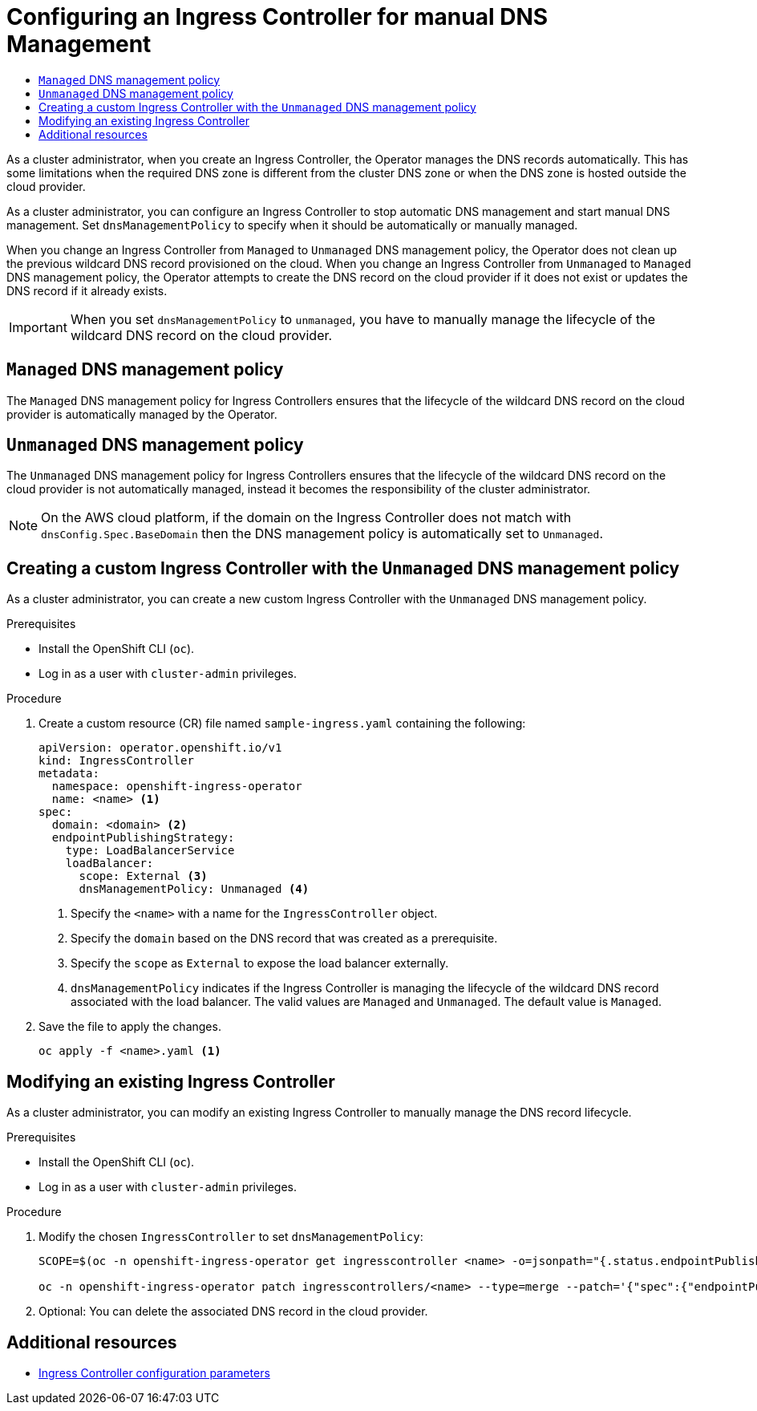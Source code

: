 :_mod-docs-content-type: ASSEMBLY
[id="ingress-controller-dnsmgt"]
= Configuring an Ingress Controller for manual DNS Management
// The {product-title} attribute provides the context-sensitive name of the relevant OpenShift distribution, for example, "OpenShift Container Platform" or "OKD". The {product-version} attribute provides the product version relative to the distribution, for example "4.9".
// {product-title} and {product-version} are parsed when AsciiBinder queries the _distro_map.yml file in relation to the base branch of a pull request.
// See https://github.com/openshift/openshift-docs/blob/main/contributing_to_docs/doc_guidelines.adoc#product-name-and-version for more information on this topic.
// Other common attributes are defined in the following lines:
:data-uri:
:icons:
:experimental:
:toc: macro
:toc-title:
:imagesdir: images
:prewrap!:
:op-system-first: Red Hat Enterprise Linux CoreOS (RHCOS)
:op-system: RHCOS
:op-system-lowercase: rhcos
:op-system-base: RHEL
:op-system-base-full: Red Hat Enterprise Linux (RHEL)
:op-system-version: 8.x
:tsb-name: Template Service Broker
:kebab: image:kebab.png[title="Options menu"]
:rh-openstack-first: Red Hat OpenStack Platform (RHOSP)
:rh-openstack: RHOSP
:ai-full: Assisted Installer
:ai-version: 2.3
:cluster-manager-first: Red Hat OpenShift Cluster Manager
:cluster-manager: OpenShift Cluster Manager
:cluster-manager-url: link:https://console.redhat.com/openshift[OpenShift Cluster Manager Hybrid Cloud Console]
:cluster-manager-url-pull: link:https://console.redhat.com/openshift/install/pull-secret[pull secret from the Red Hat OpenShift Cluster Manager]
:insights-advisor-url: link:https://console.redhat.com/openshift/insights/advisor/[Insights Advisor]
:hybrid-console: Red Hat Hybrid Cloud Console
:hybrid-console-second: Hybrid Cloud Console
:oadp-first: OpenShift API for Data Protection (OADP)
:oadp-full: OpenShift API for Data Protection
:oc-first: pass:quotes[OpenShift CLI (`oc`)]
:product-registry: OpenShift image registry
:rh-storage-first: Red Hat OpenShift Data Foundation
:rh-storage: OpenShift Data Foundation
:rh-rhacm-first: Red Hat Advanced Cluster Management (RHACM)
:rh-rhacm: RHACM
:rh-rhacm-version: 2.8
:sandboxed-containers-first: OpenShift sandboxed containers
:sandboxed-containers-operator: OpenShift sandboxed containers Operator
:sandboxed-containers-version: 1.3
:sandboxed-containers-version-z: 1.3.3
:sandboxed-containers-legacy-version: 1.3.2
:cert-manager-operator: cert-manager Operator for Red Hat OpenShift
:secondary-scheduler-operator-full: Secondary Scheduler Operator for Red Hat OpenShift
:secondary-scheduler-operator: Secondary Scheduler Operator
// Backup and restore
:velero-domain: velero.io
:velero-version: 1.11
:launch: image:app-launcher.png[title="Application Launcher"]
:mtc-short: MTC
:mtc-full: Migration Toolkit for Containers
:mtc-version: 1.8
:mtc-version-z: 1.8.0
// builds (Valid only in 4.11 and later)
:builds-v2title: Builds for Red Hat OpenShift
:builds-v2shortname: OpenShift Builds v2
:builds-v1shortname: OpenShift Builds v1
//gitops
:gitops-title: Red Hat OpenShift GitOps
:gitops-shortname: GitOps
:gitops-ver: 1.1
:rh-app-icon: image:red-hat-applications-menu-icon.jpg[title="Red Hat applications"]
//pipelines
:pipelines-title: Red Hat OpenShift Pipelines
:pipelines-shortname: OpenShift Pipelines
:pipelines-ver: pipelines-1.12
:pipelines-version-number: 1.12
:tekton-chains: Tekton Chains
:tekton-hub: Tekton Hub
:artifact-hub: Artifact Hub
:pac: Pipelines as Code
//odo
:odo-title: odo
//OpenShift Kubernetes Engine
:oke: OpenShift Kubernetes Engine
//OpenShift Platform Plus
:opp: OpenShift Platform Plus
//openshift virtualization (cnv)
:VirtProductName: OpenShift Virtualization
:VirtVersion: 4.14
:KubeVirtVersion: v0.59.0
:HCOVersion: 4.14.0
:CNVNamespace: openshift-cnv
:CNVOperatorDisplayName: OpenShift Virtualization Operator
:CNVSubscriptionSpecSource: redhat-operators
:CNVSubscriptionSpecName: kubevirt-hyperconverged
:delete: image:delete.png[title="Delete"]
//distributed tracing
:DTProductName: Red Hat OpenShift distributed tracing platform
:DTShortName: distributed tracing platform
:DTProductVersion: 2.9
:JaegerName: Red Hat OpenShift distributed tracing platform (Jaeger)
:JaegerShortName: distributed tracing platform (Jaeger)
:JaegerVersion: 1.47.0
:OTELName: Red Hat OpenShift distributed tracing data collection
:OTELShortName: distributed tracing data collection
:OTELOperator: Red Hat OpenShift distributed tracing data collection Operator
:OTELVersion: 0.81.0
:TempoName: Red Hat OpenShift distributed tracing platform (Tempo)
:TempoShortName: distributed tracing platform (Tempo)
:TempoOperator: Tempo Operator
:TempoVersion: 2.1.1
//logging
:logging-title: logging subsystem for Red Hat OpenShift
:logging-title-uc: Logging subsystem for Red Hat OpenShift
:logging: logging subsystem
:logging-uc: Logging subsystem
//serverless
:ServerlessProductName: OpenShift Serverless
:ServerlessProductShortName: Serverless
:ServerlessOperatorName: OpenShift Serverless Operator
:FunctionsProductName: OpenShift Serverless Functions
//service mesh v2
:product-dedicated: Red Hat OpenShift Dedicated
:product-rosa: Red Hat OpenShift Service on AWS
:SMProductName: Red Hat OpenShift Service Mesh
:SMProductShortName: Service Mesh
:SMProductVersion: 2.4.4
:MaistraVersion: 2.4
//Service Mesh v1
:SMProductVersion1x: 1.1.18.2
//Windows containers
:productwinc: Red Hat OpenShift support for Windows Containers
// Red Hat Quay Container Security Operator
:rhq-cso: Red Hat Quay Container Security Operator
// Red Hat Quay
:quay: Red Hat Quay
:sno: single-node OpenShift
:sno-caps: Single-node OpenShift
//TALO and Redfish events Operators
:cgu-operator-first: Topology Aware Lifecycle Manager (TALM)
:cgu-operator-full: Topology Aware Lifecycle Manager
:cgu-operator: TALM
:redfish-operator: Bare Metal Event Relay
//Formerly known as CodeReady Containers and CodeReady Workspaces
:openshift-local-productname: Red Hat OpenShift Local
:openshift-dev-spaces-productname: Red Hat OpenShift Dev Spaces
// Factory-precaching-cli tool
:factory-prestaging-tool: factory-precaching-cli tool
:factory-prestaging-tool-caps: Factory-precaching-cli tool
:openshift-networking: Red Hat OpenShift Networking
// TODO - this probably needs to be different for OKD
//ifdef::openshift-origin[]
//:openshift-networking: OKD Networking
//endif::[]
// logical volume manager storage
:lvms-first: Logical volume manager storage (LVM Storage)
:lvms: LVM Storage
//Operator SDK version
:osdk_ver: 1.31.0
//Operator SDK version that shipped with the previous OCP 4.x release
:osdk_ver_n1: 1.28.0
//Next-gen (OCP 4.14+) Operator Lifecycle Manager, aka "v1"
:olmv1: OLM 1.0
:olmv1-first: Operator Lifecycle Manager (OLM) 1.0
:ztp-first: GitOps Zero Touch Provisioning (ZTP)
:ztp: GitOps ZTP
:3no: three-node OpenShift
:3no-caps: Three-node OpenShift
:run-once-operator: Run Once Duration Override Operator
// Web terminal
:web-terminal-op: Web Terminal Operator
:devworkspace-op: DevWorkspace Operator
:secrets-store-driver: Secrets Store CSI driver
:secrets-store-operator: Secrets Store CSI Driver Operator
//AWS STS
:sts-first: Security Token Service (STS)
:sts-full: Security Token Service
:sts-short: STS
//Cloud provider names
//AWS
:aws-first: Amazon Web Services (AWS)
:aws-full: Amazon Web Services
:aws-short: AWS
//GCP
:gcp-first: Google Cloud Platform (GCP)
:gcp-full: Google Cloud Platform
:gcp-short: GCP
//alibaba cloud
:alibaba: Alibaba Cloud
// IBM Cloud VPC
:ibmcloudVPCProductName: IBM Cloud VPC
:ibmcloudVPCRegProductName: IBM(R) Cloud VPC
// IBM Cloud
:ibm-cloud-bm: IBM Cloud Bare Metal (Classic)
:ibm-cloud-bm-reg: IBM Cloud(R) Bare Metal (Classic)
// IBM Power
:ibmpowerProductName: IBM Power
:ibmpowerRegProductName: IBM(R) Power
// IBM zSystems
:ibmzProductName: IBM Z
:ibmzRegProductName: IBM(R) Z
:linuxoneProductName: IBM(R) LinuxONE
//Azure
:azure-full: Microsoft Azure
:azure-short: Azure
//vSphere
:vmw-full: VMware vSphere
:vmw-short: vSphere
//Oracle
:oci-first: Oracle(R) Cloud Infrastructure
:oci: OCI
:ocvs-first: Oracle(R) Cloud VMware Solution (OCVS)
:ocvs: OCVS
:context: ingress-controller-dnsmgt

toc::[]

As a cluster administrator, when you create an Ingress Controller, the Operator manages the DNS records automatically. This has some limitations when the required DNS zone is different from the cluster DNS zone or when the DNS zone is hosted outside the cloud provider.

As a cluster administrator, you can configure an Ingress Controller to stop automatic DNS management and start manual DNS management. Set `dnsManagementPolicy` to specify when it should be automatically or manually managed.

When you change an Ingress Controller from `Managed` to `Unmanaged` DNS management policy, the Operator does not clean up the previous wildcard DNS record provisioned on the cloud.
When you change an Ingress Controller from `Unmanaged` to `Managed` DNS management policy, the Operator attempts to create the DNS record on the cloud provider if it does not exist or updates the DNS record if it already exists.

[IMPORTANT]
====
When you set `dnsManagementPolicy` to `unmanaged`, you have to manually manage the lifecycle of the wildcard DNS record on the cloud provider.
====

== `Managed` DNS management policy
The `Managed` DNS management policy for Ingress Controllers ensures that the lifecycle of the wildcard DNS record on the cloud provider is automatically managed by the Operator.

== `Unmanaged` DNS management policy
The `Unmanaged` DNS management policy for Ingress Controllers ensures that the lifecycle of the wildcard DNS record on the cloud provider is not automatically managed, instead it becomes the responsibility of the cluster administrator.

[NOTE]
====
On the AWS cloud platform, if the domain on the Ingress Controller does not match with `dnsConfig.Spec.BaseDomain` then the DNS management policy is automatically set to `Unmanaged`.
====

:leveloffset: +1

// Module included in the following assemblies:
//
// *ingress-controller-dnsmgt.adoc

:_mod-docs-content-type: PROCEDURE
[id="creating-a-custom-ingress-controller_{context}"]
= Creating a custom Ingress Controller with the `Unmanaged` DNS management policy

As a cluster administrator, you can create a new custom Ingress Controller with the `Unmanaged` DNS management policy.

.Prerequisites

* Install the OpenShift CLI (`oc`).
* Log in as a user with `cluster-admin` privileges.

.Procedure

. Create a custom resource (CR) file named `sample-ingress.yaml` containing the following:

+
[source,yaml]
----
apiVersion: operator.openshift.io/v1
kind: IngressController
metadata:
  namespace: openshift-ingress-operator
  name: <name> <1>
spec:
  domain: <domain> <2>
  endpointPublishingStrategy:
    type: LoadBalancerService
    loadBalancer:
      scope: External <3>
      dnsManagementPolicy: Unmanaged <4>
----
<1> Specify the `<name>` with a name for the `IngressController` object.
<2> Specify the `domain` based on the DNS record that was created as a prerequisite.
<3> Specify the `scope` as `External` to expose the load balancer externally.
<4> `dnsManagementPolicy` indicates if the Ingress Controller is managing the lifecycle of the wildcard DNS record associated with the load balancer.
The valid values are `Managed` and `Unmanaged`. The default value is `Managed`.


. Save the file to apply the changes.
+
[source,terminal]
----
oc apply -f <name>.yaml <1>
----

:leveloffset!:

:leveloffset: +1

// Module included in the following assemblies:
//
// *ingress-controller-dnsmgt.adoc

:_mod-docs-content-type: PROCEDURE
[id="modifying-an-existing-ingress-controller_{context}"]
= Modifying an existing Ingress Controller

As a cluster administrator, you can modify an existing Ingress Controller to manually manage the DNS record lifecycle.

.Prerequisites

* Install the OpenShift CLI (`oc`).
* Log in as a user with `cluster-admin` privileges.

.Procedure

. Modify the chosen `IngressController` to set `dnsManagementPolicy`:

+
[source,terminal]
----
SCOPE=$(oc -n openshift-ingress-operator get ingresscontroller <name> -o=jsonpath="{.status.endpointPublishingStrategy.loadBalancer.scope}")

oc -n openshift-ingress-operator patch ingresscontrollers/<name> --type=merge --patch='{"spec":{"endpointPublishingStrategy":{"type":"LoadBalancerService","loadBalancer":{"dnsManagementPolicy":"Unmanaged", "scope":"${SCOPE}"}}}}'
----

. Optional: You can delete the associated DNS record in the cloud provider.

:leveloffset!:


[role="_additional-resources"]
[id="configuring-ingress-controller-dns-management-additional-resources"]
== Additional resources
* xref:../networking/ingress-operator.adoc#nw-ingress-controller-configuration-parameters_configuring-ingress[Ingress Controller configuration parameters]

//# includes=_attributes/common-attributes,modules/creating-a-custom-ingress-controller,modules/modifying-an-existing-ingress-controller
